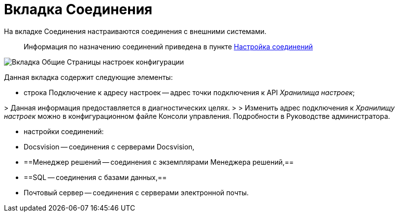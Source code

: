 = Вкладка Соединения

На вкладке Соединения настраиваются соединения с внешними системами.

____

Информация по назначению соединений приведена в пункте xref:ConfigConnections.adoc[Настройка соединений]

____

image::mainTabOfConfigPage.png[Вкладка Общие Страницы настроек конфигурации]

Данная вкладка содержит следующие элементы:

* строка Подключение к адресу настроек -- адрес точки подключения к API _Хранилища настроек_;

&gt; Данная информация предоставляется в диагностических целях.
 &gt;
 &gt; Изменить адрес подключения к _Хранилищу настроек_ можно в конфигурационном файле Консоли управления. Подробности в Руководстве администратора.

* настройки соединений:

* Docsvision -- соединения с серверами Docsvision,

* ==Менеджер решений -- соединения с экземплярами Менеджера решений,==
* ==SQL -- соединения с базами данных,==
* Почтовый сервер -- соединения с серверами электронной почты.